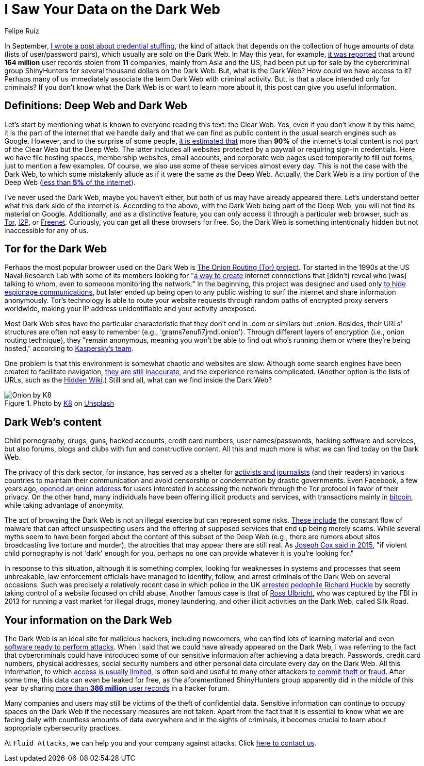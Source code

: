 :slug: dark-web/
:date: 2020-12-07
:subtitle: What is the Dark Web and what do we find there?
:category: philosophy
:tags: web, information, credential, password, security, cybersecurity
:image: cover.png
:alt: Photo by eberhard grossgasteiger on Unsplash
:description: I wrote this post to give you an overview of what the Dark Web is, how we get in, and what we can find within it.
:keywords: Dark Web, Deep Web, Information, Credential, Password, Cybersecurity, Ethical Hacking, Pentesting
:author: Felipe Ruiz
:writer: fruiz
:name: Felipe Ruiz
:about1: Technical writer
:source: https://unsplash.com/photos/BIg1X_t8iWI

= I Saw Your Data on the Dark Web

In September, link:../credential-stuffing/[I wrote a post about credential stuffing],
the kind of attack that depends on the collection of huge amounts of data
(lists of user/password pairs), which usually are sold on the Dark Web.
In May this year, for example, link:https://www.welivesecurity.com/2020/05/11/160million-user-records-sale-dark-web/[it was reported] that
around *164 million* user records stolen from *11* companies,
mainly from Asia and the US, had been put up for sale
by the cybercriminal group ShinyHunters
for several thousand dollars on the Dark Web.
But, what is the Dark Web? How could we have access to it?
Perhaps many of us immediately associate the term
Dark Web with criminal activity.
But, is that a place intended only for criminals?
If you don't know what the Dark Web is or want to learn more about it,
this post can give you useful information.

== Definitions: Deep Web and Dark Web

Let's start by mentioning what is known to everyone
reading this text: the Clear Web.
Yes, even if you don't know it by this name,
it is the part of the internet that we handle daily
and that we can find as public content
in the usual search engines such as Google.
However, and to the surprise of some people,
link:https://www.csoonline.com/article/3249765/what-is-the-dark-web-how-to-access-it-and-what-youll-find.html[it is estimated that] more than *90%* of the internet's total content
is not part of the Clear Web but the Deep Web.
The latter includes all websites protected by a paywall
or requiring sign-in credentials.
Here we have file hosting spaces, membership websites, email accounts,
and corporate web pages used temporarily to fill out forms,
just to mention a few examples.
Of course, we also use some of these services almost every day.
This is not the case with the Dark Web,
to which some mistakenly allude as if it were the same as the Deep Web.
Actually, the Dark Web is a tiny portion of the Deep Web
(link:https://www.kaspersky.com/resource-center/threats/deep-web[less than *5%* of the internet]).

I've never used the Dark Web, maybe you haven't either,
but both of us may have already appeared there.
Let's understand better what this dark side of the internet is.
According to the above, with the Dark Web being part of the Deep Web,
you will not find its material on Google.
Additionally, and as a distinctive feature,
you can only access it through a particular web browser,
such as link:https://www.torproject.org/[Tor], link:https://geti2p.net/en/[I2P], or link:https://freenetproject.org/index.html[Freenet].
Curiously, you can get all these browsers for free.
So, the Dark Web is something intentionally hidden
but not inaccessible for any of us.

== Tor for the Dark Web

Perhaps the most popular browser used on the Dark Web
is link:https://www.torproject.org/[The Onion Routing (Tor) project].
Tor started in the 1990s at the US Naval Research Lab
with some of its members looking for "link:https://www.torproject.org/about/history/[a way to create] internet connections
that [didn't] reveal who [was] talking to whom,
even to someone monitoring the network."
In the beginning, this project was designed and used
only link:https://www.kaspersky.com/resource-center/threats/deep-web[to hide espionage communications],
but later ended up being open to any public wishing to surf the internet
and share information anonymously.
Tor's technology is able to route your website requests
through random paths of encrypted proxy servers worldwide,
making your IP address unidentifiable and your activity unexposed.

Most Dark Web sites have the particular characteristic
that they don't end in _.com_ or similars but _.onion_.
Besides, their URLs' structures are often not easy to remember
(e.g., 'grams7enufi7jmdl.onion'). Through different layers of encryption
(i.e., onion routing technique), they "remain anonymous,
meaning you won't be able to find out who's running them
or where they're being hosted," according to https://www.kaspersky.com/resource-center/threats/deep-web[Kaspersky's team].

One problem is that this environment is somewhat chaotic and websites are slow.
Although some search engines have been created to facilitate navigation,
link:https://www.csoonline.com/article/3249765/what-is-the-dark-web-how-to-access-it-and-what-youll-find.html[they are still inaccurate], and the experience remains complicated.
(Another option is the lists of URLs, such as the link:https://thehiddenwiki.org/[Hidden Wiki].)
Still and all, what can we find inside the Dark Web?

.Photo by link:https://unsplash.com/@k8_iv[K8] on link:https://unsplash.com/photos/0_fkPHulv-M[Unsplash]
image::onion.png[Onion by K8]

== Dark Web's content

Child pornography, drugs, guns, hacked accounts, credit card numbers,
user names/passwords, hacking software and services, but also forums,
blogs and clubs with fun and constructive content.
All this and much more is what we can find today on the Dark Web.

The privacy of this dark sector, for instance,
has served as a shelter for link:https://www.paconsulting.com/insights/why-the-dark-web-is-becoming-a-cyber-security-nightmare-for-businesses/[activists and journalists] (and their readers)
in various countries to maintain their communication
and avoid censorship or condemnation by drastic governments.
Even Facebook, a few years ago, link:https://en.wikipedia.org/wiki/Facebookcorewwwi.onion[opened an onion address]
for users interested in accessing the network through the Tor protocol
in favor of their privacy. On the other hand,
many individuals have been offering illicit products and services,
with transactions mainly in link:https://bitcoin.org/en/[bitcoin],
while taking advantage of anonymity.

The act of browsing the Dark Web is not an illegal exercise
but can represent some risks.
link:https://www.kaspersky.com/resource-center/threats/deep-web[These include] the constant flow of malware
that can affect unsuspecting users and the offering of supposed services
that end up being merely scams.
While several myths seem to have been forged
about the content of this subset of the Deep Web
(e.g., there are rumors about sites broadcasting live torture and murder),
the atrocities that may appear there are still real.
As link:https://www.vice.com/en/article/vvbw8b/the-real-dark-web-doesnt-exist[Joseph Cox said in 2015],
"if violent child pornography is not 'dark' enough for you,
perhaps no one can provide whatever it is you're looking for."

In response to this situation, although it is something complex,
looking for weaknesses in systems and processes that seem unbreakable,
law enforcement officials have managed to identify,
follow, and arrest criminals of the Dark Web on several occasions.
Such was precisely a relatively recent case
in which police in the UK link:https://www.the-sun.com/lifestyle/tech/271948/what-is-the-dark-web-drugs-and-guns-to-the-chloe-ayling-kidnapping-a-look-inside-the-encrypted-network/[arrested pedophile Richard Huckle]
by secretly taking control of a website focused on child abuse.
Another famous case is that of link:https://en.wikipedia.org/wiki/Ross_Ulbricht[Ross Ulbricht],
who was captured by the FBI in 2013
for running a vast market for illegal drugs, money laundering,
and other illicit activities on the Dark Web, called Silk Road.

== Your information on the Dark Web

The Dark Web is an ideal site for malicious hackers, including newcomers,
who can find lots of learning material
and even link:https://www.paconsulting.com/insights/why-the-dark-web-is-becoming-a-cyber-security-nightmare-for-businesses/[software ready to perform attacks].
When I said that we could have already appeared on the Dark Web,
I was referring to the fact that cybercriminals could have introduced
some of our sensitive information after achieving a data breach.
Passwords, credit card numbers, physical addresses,
social security numbers and other personal data
circulate every day on the Dark Web.
All this information, to which link:https://www.csoonline.com/article/3322134/10-things-you-should-know-about-dark-web-websites.html[access is usually limited],
is often sold and useful to many other attackers link:https://medium.com/swlh/keeping-your-business-safe-from-the-dark-web-b583f421705e[to commit theft or fraud].
After some time, this data can even be leaked for free,
as the aforementioned ShinyHunters group apparently did
in the middle of this year
by sharing link:https://www.bleepingcomputer.com/news/security/hacker-leaks-386-million-user-records-from-18-companies-for-free/[more than *386 million* user records] in a hacker forum.

Many companies and users may still be victims
of the theft of confidential data.
Sensitive information can continue to occupy spaces on the Dark Web
if the necessary measures are not taken.
Apart from the fact that it is essential to know what we are facing daily
with countless amounts of data everywhere and in the sights of criminals,
it becomes crucial to learn about appropriate cybersecurity practices.

At `Fluid Attacks`, we can help you and your company against attacks.
Click link:../../contact-us/[here to contact us].
